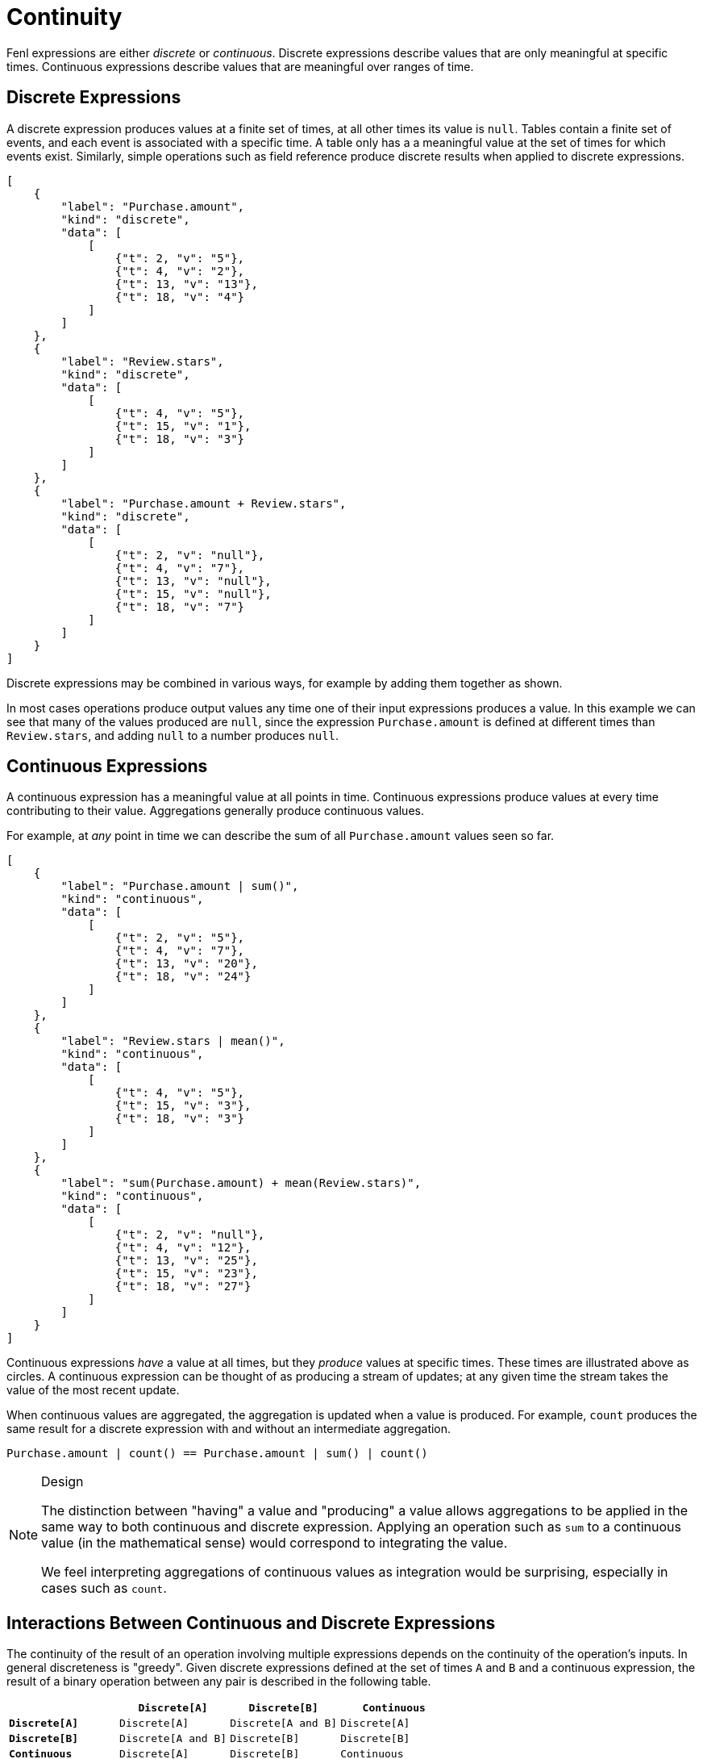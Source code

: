 = Continuity 

Fenl expressions are either _discrete_ or _continuous_. Discrete
expressions describe values that are only meaningful at specific times.
Continuous expressions describe values that are meaningful over ranges
of time.

== Discrete Expressions

A discrete expression produces values at a finite set of times, at all
other times its value is `null`. Tables contain a finite set of events,
and each event is associated with a specific time. A table only has a a
meaningful value at the set of times for which events exist. Similarly,
simple operations such as field reference produce discrete results when
applied to discrete expressions.

[stream_viz,name=discrete]
....
[
    {
        "label": "Purchase.amount",
        "kind": "discrete",
        "data": [
            [
                {"t": 2, "v": "5"},
                {"t": 4, "v": "2"},
                {"t": 13, "v": "13"},
                {"t": 18, "v": "4"}
            ]
        ]
    },
    {
        "label": "Review.stars",
        "kind": "discrete",
        "data": [
            [
                {"t": 4, "v": "5"},
                {"t": 15, "v": "1"},
                {"t": 18, "v": "3"}
            ]
        ]
    },
    {
        "label": "Purchase.amount + Review.stars",
        "kind": "discrete",
        "data": [
            [
                {"t": 2, "v": "null"},
                {"t": 4, "v": "7"},
                {"t": 13, "v": "null"},
                {"t": 15, "v": "null"},
                {"t": 18, "v": "7"}
            ]
        ]
    }
]
....

Discrete expressions may be combined in various ways, for
example by adding them together as shown.

In most cases operations produce output values any time one of their
input expressions produces a value. In this example we can see that many
of the values produced are `null`, since the expression
`Purchase.amount` is defined at different times than `Review.stars`, and
adding `null` to a number produces `null`.

== Continuous Expressions

A continuous expression has a meaningful value at all points in time.
Continuous expressions produce values at every time contributing to
their value. Aggregations generally produce continuous values.

For example, at _any_ point in time we can describe the sum of all
`Purchase.amount` values seen so far.

[stream_viz,name=continuous]
....
[
    {
        "label": "Purchase.amount | sum()",
        "kind": "continuous",
        "data": [
            [
                {"t": 2, "v": "5"},
                {"t": 4, "v": "7"},
                {"t": 13, "v": "20"},
                {"t": 18, "v": "24"}
            ]
        ]
    },
    {
        "label": "Review.stars | mean()",
        "kind": "continuous",
        "data": [
            [
                {"t": 4, "v": "5"},
                {"t": 15, "v": "3"},
                {"t": 18, "v": "3"}
            ]
        ]
    },
    {
        "label": "sum(Purchase.amount) + mean(Review.stars)",
        "kind": "continuous",
        "data": [
            [
                {"t": 2, "v": "null"},
                {"t": 4, "v": "12"},
                {"t": 13, "v": "25"},
                {"t": 15, "v": "23"},
                {"t": 18, "v": "27"}
            ]
        ]
    }
]
....

Continuous expressions _have_ a value at all times, but they
_produce_ values at specific times. These times are illustrated above as
circles. A continuous expression can be thought of as producing a stream
of updates; at any given time the stream takes the value of the most
recent update.

When continuous values are aggregated, the aggregation is updated when a
value is produced. For example, `count` produces the same result for a
discrete expression with and without an intermediate aggregation.

[source,rust]
----
Purchase.amount | count() == Purchase.amount | sum() | count()
----

[NOTE]
.Design 
====
The distinction between "having" a value and "producing"
a value allows aggregations to be applied in the same way to both
continuous and discrete expression. Applying an operation such as `sum`
to a continuous value (in the mathematical sense) would correspond to
integrating the value.

We feel interpreting aggregations of continuous values as integration
would be surprising, especially in cases such as `count`.
====

== Interactions Between Continuous and Discrete Expressions

The continuity of the result of an operation involving multiple
expressions depends on the continuity of the operation's inputs. In
general discreteness is "greedy". Given discrete expressions defined at
the set of times `A` and `B` and a continuous expression, the result of
a binary operation between any pair is described in the following table.

[cols=",,,",options="header",]
|===
| |`Discrete[A]` |`Discrete[B]` |`Continuous`
|*`Discrete[A]`* |`Discrete[A]` |`Discrete[A and B]` |`Discrete[A]`
|*`Discrete[B]`* |`Discrete[A and B]` |`Discrete[B]` |`Discrete[B]`
|*`Continuous`* |`Discrete[A]` |`Discrete[B]` |`Continuous`
|===


[stream_viz,name=cts-and-discrete]
....
[
    {
        "label": "Purchase.amount | sum()",
        "kind": "continuous",
        "data": [
            [
                {"t": 2, "v": "5"},
                {"t": 4, "v": "7"},
                {"t": 13, "v": "20"},
                {"t": 18, "v": "24"}
            ]
        ]
    },
    {
        "label": "Review.stars",
        "kind": "discrete",
        "data": [
            [
                {"t": 4, "v": "5"},
                {"t": 15, "v": "3"},
                {"t": 18, "v": "3"}
            ]
        ]
    },
    {
        "label": "sum(Purchase.amount) + Review.stars",
        "kind": "discrete",
        "data": [
            [
                {"t": 2, "v": "null"},
                {"t": 4, "v": "10"},
                {"t": 13, "v": "null"},
                {"t": 15, "v": "23"},
                {"t": 18, "v": "27"}
            ]
        ]
    }
]
....

When a discrete expression is combined with a continuous
expression, each the value at time present in the discrete expression is
combined with the value the continuous expression has at that same time
to produce a result.

== Filtering when Values are Produced

As mentioned, most operations between expressions produce a value when
_any_ input expression produces a value. This can lead to values being
produced at undesirable times. The `when` operation allows filtering the
times at which an expression produces values. It works by producing the
value of an expression whenever a predicate expression produces the
value `true`.

[stream_viz,name=filtering]
....
[
    {
        "label": "Purchase.amount | sum()",
        "kind": "continuous",
        "data": [
            [
                {"t": 2, "v": "5"},
                {"t": 4, "v": "7"},
                {"t": 13, "v": "20"},
                {"t": 18, "v": "24"}
            ]
        ]
    },
    {
        "label": "Review.stars &lt; 5",
        "kind": "discrete",
        "data": [
            [
                {"t": 4, "v": "false"},
                {"t": 15, "v": "true"},
                {"t": 18, "v": "true"}
            ]
        ]
    },
    {
        "label": "Purchase.amount | sum() | when(Review.stars &lt; 5)",
        "kind": "discrete",
        "data": [
            [
                {"t": 15, "v": "20"},
                {"t": 18, "v": "24"}
            ]
        ]
    }
]
....

